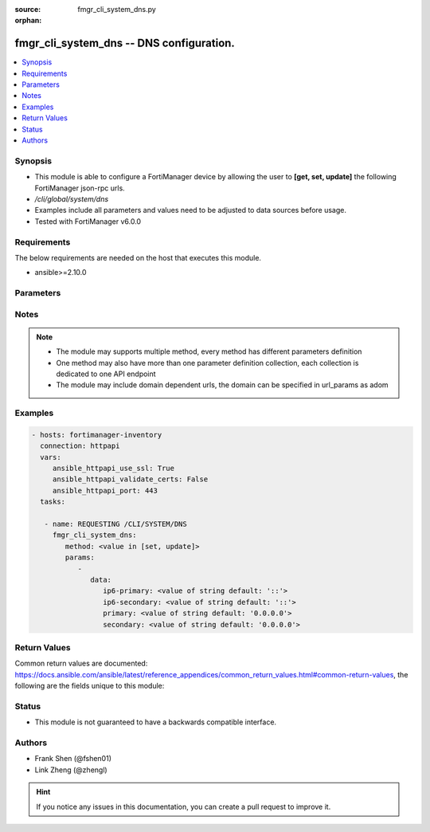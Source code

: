 :source: fmgr_cli_system_dns.py

:orphan:

.. _fmgr_cli_system_dns:

fmgr_cli_system_dns -- DNS configuration.
+++++++++++++++++++++++++++++++++++++++++

.. versionadded:: 2.10

.. contents::
   :local:
   :depth: 1


Synopsis
--------

- This module is able to configure a FortiManager device by allowing the user to **[get, set, update]** the following FortiManager json-rpc urls.
- `/cli/global/system/dns`
- Examples include all parameters and values need to be adjusted to data sources before usage.
- Tested with FortiManager v6.0.0


Requirements
------------
The below requirements are needed on the host that executes this module.

- ansible>=2.10.0



Parameters
----------

.. raw:: html

 <ul>
 <li><span class="li-head">parameters for method: [get]</span> - DNS configuration.</li>
 <ul class="ul-self">
 </ul>
 <li><span class="li-head">parameters for method: [set, update]</span> - DNS configuration.</li>
 <ul class="ul-self">
 <li><span class="li-head">data</span> - No description for the parameter <span class="li-normal">type: dict</span> <ul class="ul-self">
 <li><span class="li-head">ip6-primary</span> - IPv6 primary DNS IP. <span class="li-normal">type: str</span>  <span class="li-normal">default: ::</span> </li>
 <li><span class="li-head">ip6-secondary</span> - IPv6 secondary DNS IP. <span class="li-normal">type: str</span>  <span class="li-normal">default: ::</span> </li>
 <li><span class="li-head">primary</span> - Primary DNS IP. <span class="li-normal">type: str</span>  <span class="li-normal">default: 0.0.0.0</span> </li>
 <li><span class="li-head">secondary</span> - Secondary DNS IP. <span class="li-normal">type: str</span>  <span class="li-normal">default: 0.0.0.0</span> </li>
 </ul>
 </ul>
 </ul>






Notes
-----
.. note::

   - The module may supports multiple method, every method has different parameters definition

   - One method may also have more than one parameter definition collection, each collection is dedicated to one API endpoint

   - The module may include domain dependent urls, the domain can be specified in url_params as adom

Examples
--------

.. code-block:: yaml+jinja

 - hosts: fortimanager-inventory
   connection: httpapi
   vars:
      ansible_httpapi_use_ssl: True
      ansible_httpapi_validate_certs: False
      ansible_httpapi_port: 443
   tasks:

    - name: REQUESTING /CLI/SYSTEM/DNS
      fmgr_cli_system_dns:
         method: <value in [set, update]>
         params:
            -
               data:
                  ip6-primary: <value of string default: '::'>
                  ip6-secondary: <value of string default: '::'>
                  primary: <value of string default: '0.0.0.0'>
                  secondary: <value of string default: '0.0.0.0'>



Return Values
-------------


Common return values are documented: https://docs.ansible.com/ansible/latest/reference_appendices/common_return_values.html#common-return-values, the following are the fields unique to this module:


.. raw:: html

 <ul>
 <li><span class="li-return"> return values for method: [get]</span> </li>
 <ul class="ul-self">
 <li><span class="li-return">data</span>
 - No description for the parameter <span class="li-normal">type: dict</span> <ul class="ul-self">
 <li> <span class="li-return"> ip6-primary </span> - IPv6 primary DNS IP. <span class="li-normal">type: str</span>  <span class="li-normal">example: ::</span>  </li>
 <li> <span class="li-return"> ip6-secondary </span> - IPv6 secondary DNS IP. <span class="li-normal">type: str</span>  <span class="li-normal">example: ::</span>  </li>
 <li> <span class="li-return"> primary </span> - Primary DNS IP. <span class="li-normal">type: str</span>  <span class="li-normal">example: 0.0.0.0</span>  </li>
 <li> <span class="li-return"> secondary </span> - Secondary DNS IP. <span class="li-normal">type: str</span>  <span class="li-normal">example: 0.0.0.0</span>  </li>
 </ul>
 <li><span class="li-return">status</span>
 - No description for the parameter <span class="li-normal">type: dict</span> <ul class="ul-self">
 <li> <span class="li-return"> code </span> - No description for the parameter <span class="li-normal">type: int</span>  </li>
 <li> <span class="li-return"> message </span> - No description for the parameter <span class="li-normal">type: str</span>  </li>
 </ul>
 <li><span class="li-return">url</span>
 - No description for the parameter <span class="li-normal">type: str</span>  <span class="li-normal">example: /cli/global/system/dns</span>  </li>
 </ul>
 <li><span class="li-return"> return values for method: [set, update]</span> </li>
 <ul class="ul-self">
 <li><span class="li-return">status</span>
 - No description for the parameter <span class="li-normal">type: dict</span> <ul class="ul-self">
 <li> <span class="li-return"> code </span> - No description for the parameter <span class="li-normal">type: int</span>  </li>
 <li> <span class="li-return"> message </span> - No description for the parameter <span class="li-normal">type: str</span>  </li>
 </ul>
 <li><span class="li-return">url</span>
 - No description for the parameter <span class="li-normal">type: str</span>  <span class="li-normal">example: /cli/global/system/dns</span>  </li>
 </ul>
 </ul>





Status
------

- This module is not guaranteed to have a backwards compatible interface.


Authors
-------

- Frank Shen (@fshen01)
- Link Zheng (@zhengl)


.. hint::

    If you notice any issues in this documentation, you can create a pull request to improve it.



